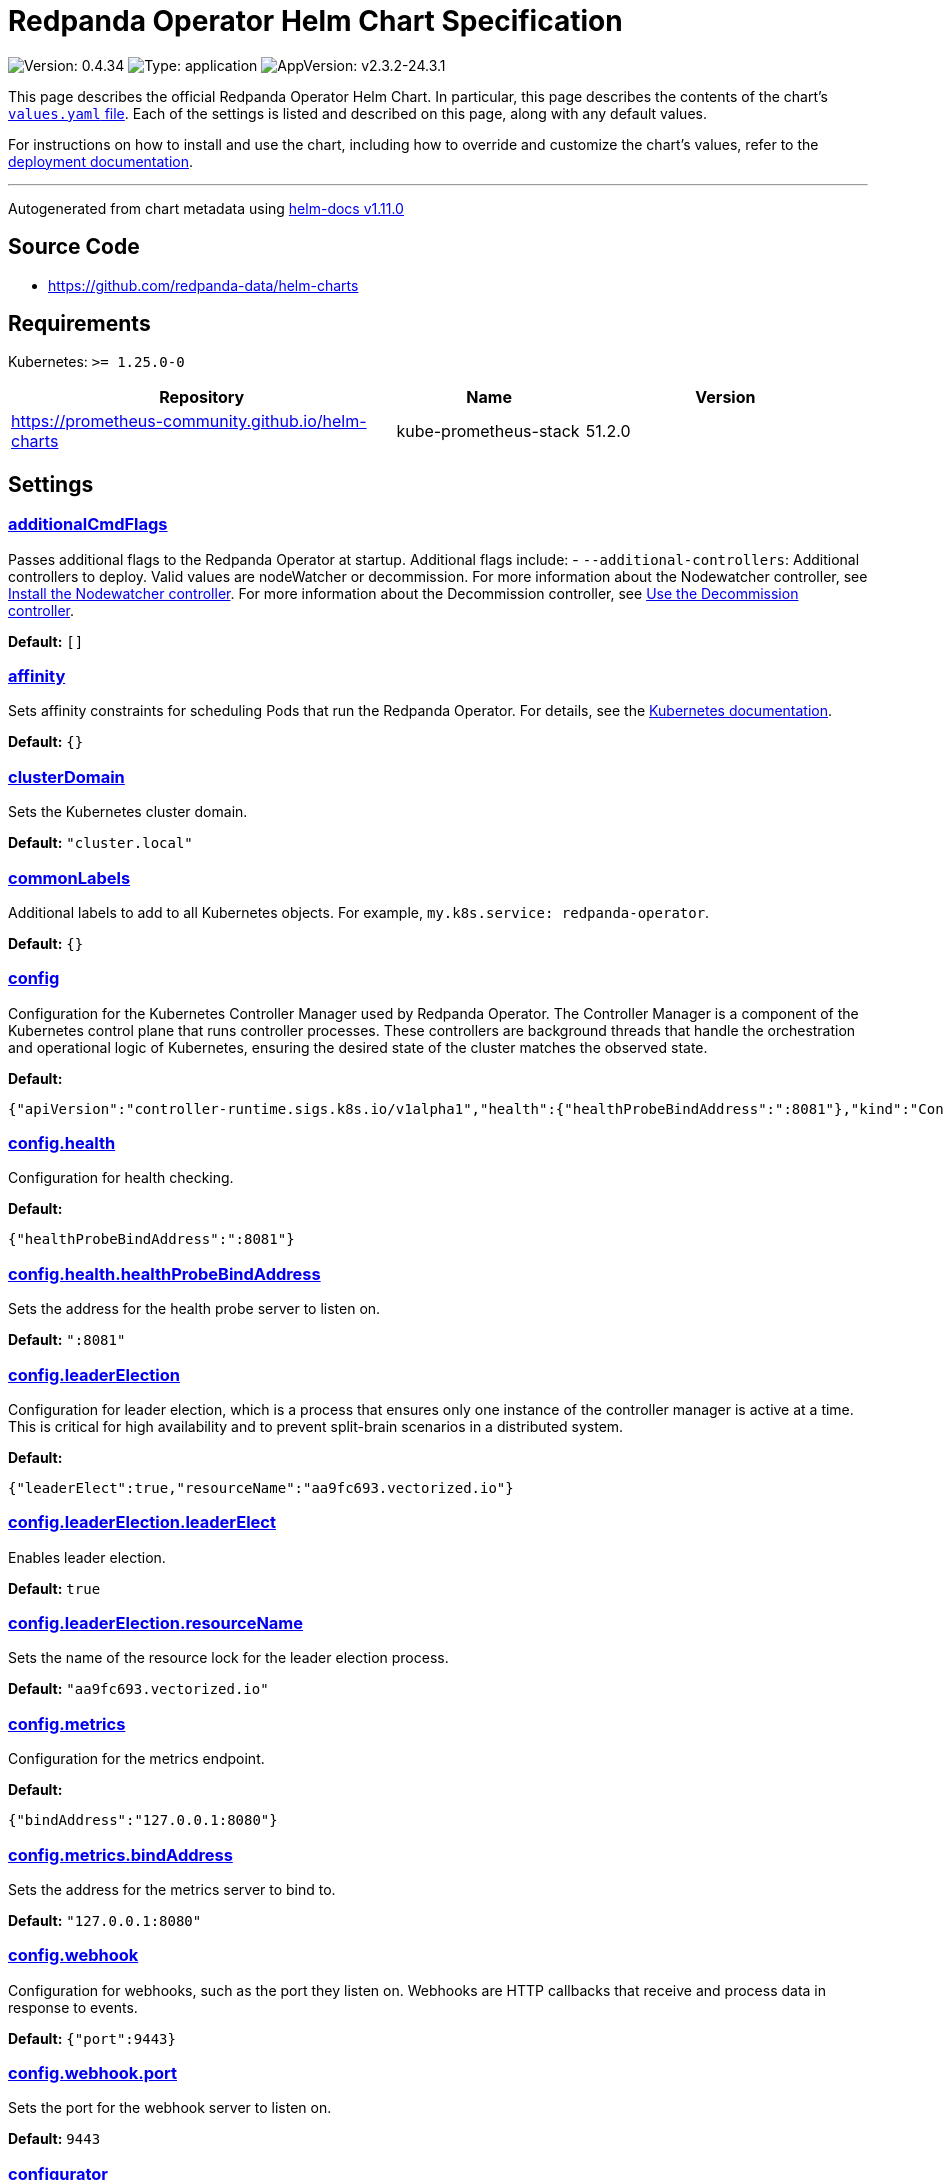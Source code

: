 = Redpanda Operator Helm Chart Specification

:description: Find the default values and descriptions of settings in the Redpanda Operator Helm chart.

image:https://img.shields.io/badge/Version-0.4.34-informational?style=flat-square[Version:
0.4.34]
image:https://img.shields.io/badge/Type-application-informational?style=flat-square[Type:
application]
image:https://img.shields.io/badge/AppVersion-v2.3.2--24.3.1-informational?style=flat-square[AppVersion:
v2.3.2-24.3.1]

This page describes the official Redpanda Operator Helm Chart. In
particular, this page describes the contents of the chart’s
https://github.com/redpanda-data/helm-charts/blob/main/charts/operator/values.yaml[`values.yaml`
file]. Each of the settings is listed and described on this page, along
with any default values.

For instructions on how to install and use the chart, including how to
override and customize the chart’s values, refer to the
https://docs.redpanda.com/docs/deploy/deployment-option/self-hosted/kubernetes/kubernetes-deploy/[deployment
documentation].

'''''

Autogenerated from chart metadata using
https://github.com/norwoodj/helm-docs/releases/v1.11.0[helm-docs
v1.11.0]

== Source Code

* https://github.com/redpanda-data/helm-charts

== Requirements

Kubernetes: `>= 1.25.0-0`

[width="100%",cols="45%,22%,33%",options="header",]
|===
|Repository |Name |Version
|https://prometheus-community.github.io/helm-charts
|kube-prometheus-stack |51.2.0
|===

== Settings

=== link:++https://artifacthub.io/packages/helm/redpanda-data/operator?modal=values&path=additionalCmdFlags++[additionalCmdFlags]

Passes additional flags to the Redpanda Operator at startup. Additional
flags include: - `--additional-controllers`: Additional controllers to
deploy. Valid values are nodeWatcher or decommission. For more
information about the Nodewatcher controller, see
https://docs.redpanda.com/current/manage/kubernetes/k-scale-redpanda/#node-pvc[Install
the Nodewatcher controller]. For more information about the Decommission
controller, see
https://docs.redpanda.com/current/manage/kubernetes/k-decommission-brokers/#Automated[Use
the Decommission controller].

*Default:* `[]`

=== link:++https://artifacthub.io/packages/helm/redpanda-data/operator?modal=values&path=affinity++[affinity]

Sets affinity constraints for scheduling Pods that run the Redpanda
Operator. For details, see the
https://kubernetes.io/docs/concepts/scheduling-eviction/assign-pod-node/#affinity-and-anti-affinity[Kubernetes
documentation].

*Default:* `{}`

=== link:++https://artifacthub.io/packages/helm/redpanda-data/operator?modal=values&path=clusterDomain++[clusterDomain]

Sets the Kubernetes cluster domain.

*Default:* `"cluster.local"`

=== link:++https://artifacthub.io/packages/helm/redpanda-data/operator?modal=values&path=commonLabels++[commonLabels]

Additional labels to add to all Kubernetes objects. For example,
`my.k8s.service: redpanda-operator`.

*Default:* `{}`

=== link:++https://artifacthub.io/packages/helm/redpanda-data/operator?modal=values&path=config++[config]

Configuration for the Kubernetes Controller Manager used by Redpanda
Operator. The Controller Manager is a component of the Kubernetes
control plane that runs controller processes. These controllers are
background threads that handle the orchestration and operational logic
of Kubernetes, ensuring the desired state of the cluster matches the
observed state.

*Default:*

....
{"apiVersion":"controller-runtime.sigs.k8s.io/v1alpha1","health":{"healthProbeBindAddress":":8081"},"kind":"ControllerManagerConfig","leaderElection":{"leaderElect":true,"resourceName":"aa9fc693.vectorized.io"},"metrics":{"bindAddress":"127.0.0.1:8080"},"webhook":{"port":9443}}
....

=== link:++https://artifacthub.io/packages/helm/redpanda-data/operator?modal=values&path=config.health++[config.health]

Configuration for health checking.

*Default:*

....
{"healthProbeBindAddress":":8081"}
....

=== link:++https://artifacthub.io/packages/helm/redpanda-data/operator?modal=values&path=config.health.healthProbeBindAddress++[config.health.healthProbeBindAddress]

Sets the address for the health probe server to listen on.

*Default:* `":8081"`

=== link:++https://artifacthub.io/packages/helm/redpanda-data/operator?modal=values&path=config.leaderElection++[config.leaderElection]

Configuration for leader election, which is a process that ensures only
one instance of the controller manager is active at a time. This is
critical for high availability and to prevent split-brain scenarios in a
distributed system.

*Default:*

....
{"leaderElect":true,"resourceName":"aa9fc693.vectorized.io"}
....

=== link:++https://artifacthub.io/packages/helm/redpanda-data/operator?modal=values&path=config.leaderElection.leaderElect++[config.leaderElection.leaderElect]

Enables leader election.

*Default:* `true`

=== link:++https://artifacthub.io/packages/helm/redpanda-data/operator?modal=values&path=config.leaderElection.resourceName++[config.leaderElection.resourceName]

Sets the name of the resource lock for the leader election process.

*Default:* `"aa9fc693.vectorized.io"`

=== link:++https://artifacthub.io/packages/helm/redpanda-data/operator?modal=values&path=config.metrics++[config.metrics]

Configuration for the metrics endpoint.

*Default:*

....
{"bindAddress":"127.0.0.1:8080"}
....

=== link:++https://artifacthub.io/packages/helm/redpanda-data/operator?modal=values&path=config.metrics.bindAddress++[config.metrics.bindAddress]

Sets the address for the metrics server to bind to.

*Default:* `"127.0.0.1:8080"`

=== link:++https://artifacthub.io/packages/helm/redpanda-data/operator?modal=values&path=config.webhook++[config.webhook]

Configuration for webhooks, such as the port they listen on. Webhooks
are HTTP callbacks that receive and process data in response to events.

*Default:* `{"port":9443}`

=== link:++https://artifacthub.io/packages/helm/redpanda-data/operator?modal=values&path=config.webhook.port++[config.webhook.port]

Sets the port for the webhook server to listen on.

*Default:* `9443`

=== link:++https://artifacthub.io/packages/helm/redpanda-data/operator?modal=values&path=configurator++[configurator]

Configuration for the Redpanda configurator, a component for managing
Redpanda configuration.

*Default:*

....
{"pullPolicy":"IfNotPresent","repository":"docker.redpanda.com/redpandadata/configurator"}
....

=== link:++https://artifacthub.io/packages/helm/redpanda-data/operator?modal=values&path=configurator.pullPolicy++[configurator.pullPolicy]

Sets the `pullPolicy` for the Redpanda configurator image.

*Default:* `"IfNotPresent"`

=== link:++https://artifacthub.io/packages/helm/redpanda-data/operator?modal=values&path=configurator.repository++[configurator.repository]

Sets the repository in which the Redpanda configurator image is
available.

*Default:*

....
"docker.redpanda.com/redpandadata/configurator"
....

=== link:++https://artifacthub.io/packages/helm/redpanda-data/operator?modal=values&path=fullnameOverride++[fullnameOverride]

Overrides the `redpanda-operator.fullname` template.

*Default:* `""`

=== link:++https://artifacthub.io/packages/helm/redpanda-data/operator?modal=values&path=image++[image]

Container image settings.

*Default:*

....
{"pullPolicy":"IfNotPresent","repository":"docker.redpanda.com/redpandadata/redpanda-operator"}
....

=== link:++https://artifacthub.io/packages/helm/redpanda-data/operator?modal=values&path=image.pullPolicy++[image.pullPolicy]

Sets the `pullPolicy` for the `redpanda-operator` image.

*Default:* `"IfNotPresent"`

=== link:++https://artifacthub.io/packages/helm/redpanda-data/operator?modal=values&path=image.repository++[image.repository]

Sets the repository from which to pull the `redpanda-operator` image.

*Default:*

....
"docker.redpanda.com/redpandadata/redpanda-operator"
....

=== link:++https://artifacthub.io/packages/helm/redpanda-data/operator?modal=values&path=imagePullSecrets++[imagePullSecrets]

Pull secrets may be used to provide credentials to image repositories
See the
https://kubernetes.io/docs/tasks/configure-pod-container/pull-image-private-registry/[Kubernetes
documentation].

*Default:* `[]`

=== link:++https://artifacthub.io/packages/helm/redpanda-data/operator?modal=values&path=kubeRbacProxy++[kubeRbacProxy]

Configuration for the `kube-rbac-proxy`, a component that provides an
HTTP proxy to perform authorization checks.

*Default:*

....
{"image":{"pullPolicy":"IfNotPresent","repository":"gcr.io/kubebuilder/kube-rbac-proxy","tag":"v0.14.0"},"logLevel":10}
....

=== link:++https://artifacthub.io/packages/helm/redpanda-data/operator?modal=values&path=kubeRbacProxy.image++[kubeRbacProxy.image]

Sets settings for pulling the `kube-rbac-proxy` image.

*Default:*

....
{"pullPolicy":"IfNotPresent","repository":"gcr.io/kubebuilder/kube-rbac-proxy","tag":"v0.14.0"}
....

=== link:++https://artifacthub.io/packages/helm/redpanda-data/operator?modal=values&path=kubeRbacProxy.image.pullPolicy++[kubeRbacProxy.image.pullPolicy]

Sets the `pullPolicy` for `kube-rbac-proxy` image

*Default:* `"IfNotPresent"`

=== link:++https://artifacthub.io/packages/helm/redpanda-data/operator?modal=values&path=kubeRbacProxy.image.repository++[kubeRbacProxy.image.repository]

Sets the repository in which the `kube-rbac-proxy` image is available.

*Default:*

....
"gcr.io/kubebuilder/kube-rbac-proxy"
....

=== link:++https://artifacthub.io/packages/helm/redpanda-data/operator?modal=values&path=kubeRbacProxy.image.tag++[kubeRbacProxy.image.tag]

Sets the `kube-rbac-proxy` image tag.

*Default:* `"v0.14.0"`

=== link:++https://artifacthub.io/packages/helm/redpanda-data/operator?modal=values&path=kubeRbacProxy.logLevel++[kubeRbacProxy.logLevel]

Sets log level for kube rbac proxy

*Default:* `10`

=== link:++https://artifacthub.io/packages/helm/redpanda-data/operator?modal=values&path=logLevel++[logLevel]

Log level Valid values (from least to most verbose) are: `warn`, `info`,
`debug`, and `trace`.

*Default:* `"info"`

=== link:++https://artifacthub.io/packages/helm/redpanda-data/operator?modal=values&path=monitoring++[monitoring]

Configuration for monitoring.

*Default:*

....
{"deployPrometheusKubeStack":false,"enabled":false}
....

=== link:++https://artifacthub.io/packages/helm/redpanda-data/operator?modal=values&path=monitoring.deployPrometheusKubeStack++[monitoring.deployPrometheusKubeStack]

Deploys the
https://prometheus-community.github.io/helm-charts/[Prometheus community
Helm chart].

*Default:* `false`

=== link:++https://artifacthub.io/packages/helm/redpanda-data/operator?modal=values&path=monitoring.enabled++[monitoring.enabled]

Creates a ServiceMonitor that can be used by Prometheus-Operator or
VictoriaMetrics-Operator to scrape the metrics.

*Default:* `false`

=== link:++https://artifacthub.io/packages/helm/redpanda-data/operator?modal=values&path=nameOverride++[nameOverride]

Overrides the `redpanda-operator.name` template.

*Default:* `""`

=== link:++https://artifacthub.io/packages/helm/redpanda-data/operator?modal=values&path=nodeSelector++[nodeSelector]

Node selection constraints for scheduling Pods on specific nodes. For
details, see the
https://kubernetes.io/docs/concepts/configuration/assign-pod-node/#nodeselector[Kubernetes
documentation].

*Default:* `{}`

=== link:++https://artifacthub.io/packages/helm/redpanda-data/operator?modal=values&path=podAnnotations++[podAnnotations]

Sets deployment strategy. For details, see the
https://kubernetes.io/docs/concepts/workloads/controllers/deployment/#strategy[Kubernetes
documentation]. strategy: "" Sets additional annotations for Pods.

*Default:* `{}`

=== link:++https://artifacthub.io/packages/helm/redpanda-data/operator?modal=values&path=podLabels++[podLabels]

*Default:* `{}`

=== link:++https://artifacthub.io/packages/helm/redpanda-data/operator?modal=values&path=podTemplate++[podTemplate]

Sets almost all fields of operator Deployment PodTemplate For details,
see the
https://kubernetes.io/docs/reference/kubernetes-api/workload-resources/pod-template-v1/#PodTemplateSpec[Kubernetes
documentation].

*Default:*

....
{"metadata":{},"spec":{"containers":[{"name":"manager","resources":{}}],"securityContext":{"runAsUser":65532}}}
....

=== link:++https://artifacthub.io/packages/helm/redpanda-data/operator?modal=values&path=podTemplate.spec++[podTemplate.spec]

A subset of Kubernetes’ PodSpec type that will be merged into the final
PodSpec. See link:#merging-semantics[Merge Semantics] for details.

*Default:*

....
{"containers":[{"name":"manager","resources":{}}],"securityContext":{"runAsUser":65532}}
....

=== link:++https://artifacthub.io/packages/helm/redpanda-data/operator?modal=values&path=rbac++[rbac]

Role-based Access Control (RBAC) configuration for the Redpanda
Operator.

*Default:*

....
{"create":true,"createAdditionalControllerCRs":false,"createRPKBundleCRs":false}
....

=== link:++https://artifacthub.io/packages/helm/redpanda-data/operator?modal=values&path=rbac.create++[rbac.create]

Enables the creation of additional RBAC roles.

*Default:* `true`

=== link:++https://artifacthub.io/packages/helm/redpanda-data/operator?modal=values&path=rbac.createAdditionalControllerCRs++[rbac.createAdditionalControllerCRs]

Creates additional RBAC cluster roles that are needed to run additional
controllers using `additionalCmdFlags`.

*Default:* `false`

=== link:++https://artifacthub.io/packages/helm/redpanda-data/operator?modal=values&path=rbac.createRPKBundleCRs++[rbac.createRPKBundleCRs]

Create RBAC cluster roles needed for the Redpanda Helm chart’s
`rbac.enabled' feature.

*Default:* `false`

=== link:++https://artifacthub.io/packages/helm/redpanda-data/operator?modal=values&path=replicaCount++[replicaCount]

Sets the number of instances of the Redpanda Operator to deploy. Each
instance is deployed as a Pod. All instances are managed by a Deployment
resource.

*Default:* `1`

=== link:++https://artifacthub.io/packages/helm/redpanda-data/operator?modal=values&path=resources++[resources]

Sets resources requests/limits for Redpanda Operator Pods. By default
requests and limits are not set to increase the chances that the charts
run on environments with few resources, such as Minikube. To specify
resources, uncomment the following lines, adjust them as necessary, and
remove the curly braces after `resources`.

*Default:* `{}`

=== link:++https://artifacthub.io/packages/helm/redpanda-data/operator?modal=values&path=scope++[scope]

Sets the scope of the Redpanda Operator. Valid values are `Cluster` or
`Namespace`. The Cluster scope is deprecated because it deploys the
deprecated version of the Redpanda Operator. Use the default Namespace
scope. In the Namespace scope, the Redpanda Operator manages Redpanda
resources that are deployed in the same namespace as itself.

*Default:* `"Namespace"`

=== link:++https://artifacthub.io/packages/helm/redpanda-data/operator?modal=values&path=serviceAccount++[serviceAccount]

Service account management.

*Default:*

....
{"automountServiceAccountToken":false,"create":true}
....

=== link:++https://artifacthub.io/packages/helm/redpanda-data/operator?modal=values&path=serviceAccount.automountServiceAccountToken++[serviceAccount.automountServiceAccountToken]

Specifies whether a service account should automount API-Credentials.
The token is used in sidecars.controllers

*Default:* `false`

=== link:++https://artifacthub.io/packages/helm/redpanda-data/operator?modal=values&path=serviceAccount.create++[serviceAccount.create]

Specifies whether a service account should be created.

*Default:* `true`

=== link:++https://artifacthub.io/packages/helm/redpanda-data/operator?modal=values&path=tolerations++[tolerations]

Taints to be tolerated by Pods. For details, see the
https://kubernetes.io/docs/concepts/configuration/taint-and-toleration/[Kubernetes
documentation].

*Default:* `[]`

=== link:++https://artifacthub.io/packages/helm/redpanda-data/operator?modal=values&path=webhook++[webhook]

Specifies whether to create Webhook resources both to intercept and
potentially modify or reject Kubernetes API requests as well as
authenticate requests to the Kubernetes API. Only valid when `scope` is
set to Cluster.

*Default:* `{"enabled":false}`

=== link:++https://artifacthub.io/packages/helm/redpanda-data/operator?modal=values&path=webhook.enabled++[webhook.enabled]

Creates the Webhook resources.

*Default:* `false`

=== link:++https://artifacthub.io/packages/helm/redpanda-data/operator?modal=values&path=webhookSecretName++[webhookSecretName]

*Default:* `"webhook-server-cert"`
